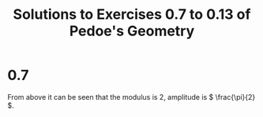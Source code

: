 #+title: Solutions to Exercises 0.7 to 0.13 of Pedoe's Geometry

* 0.7
\begin{align*}
&(1 + i)^2 \\
&= (\sqrt{2}(\frac{1}{\sqrt{2}} + \frac{1}{\sqrt{2}}i))^2 \\
&= (\sqrt{2} (\cos(\frac{\pi}{4}) + i \sin(\frac{\pi}{4})))^2 \\
\textrm{By De Moivre's theorem} \\
&= 2(\cos(\frac{\pi}{2}) + i \sin(\frac{\pi}{2})) \\
&= 2i
\end{align*}

From above it can be seen that the modulus is 2, amplitude is \( \frac{\pi}{2} \).

